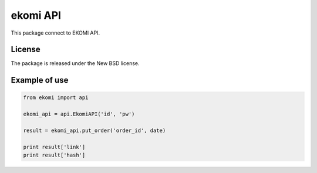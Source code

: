 =========
ekomi API
=========

This package connect to EKOMI API.

License
-------

The package is released under the New BSD license.

Example of use
--------------

.. code-block:: python

    from ekomi import api

    ekomi_api = api.EkomiAPI('id', 'pw')

    result = ekomi_api.put_order('order_id', date)

    print result['link']
    print result['hash']
